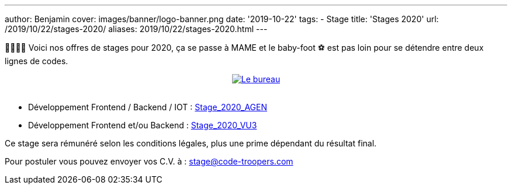 ---
author: Benjamin
cover: images/banner/logo-banner.png
date: '2019-10-22'
tags:
- Stage
title: 'Stages 2020'
url: /2019/10/22/stages-2020/
aliases: 2019/10/22/stages-2020.html
---

👩‍🎓👨‍🎓 Voici nos offres de stages pour 2020, ça se passe à MAME et le baby-foot ⚽ est pas loin pour se détendre entre deux lignes de codes.

{lt}div style="text-align : center"{gt}
{lt}a style="display: inline" href="/images/posts/2019-10-22-stages-2020/baby.jpeg" data-lightbox="0" title="Le bureau"{gt}
        {lt}img class="medium" src="/images/posts/2019-10-22-stages-2020/baby_min.jpeg" alt="Le bureau"/{gt}
{lt}/a{gt}
{lt}/div{gt}
{lt}br/{gt}

- Développement Frontend / Backend / IOT : https://code-troopers.com/files/Stage_2020_AGEN.pdf[Stage_2020_AGEN]
- Développement Frontend et/ou Backend : https://code-troopers.com/files/Stage_2020_VU3.pdf[Stage_2020_VU3]

Ce stage sera rémunéré selon les conditions légales, plus une prime dépendant du résultat final.


Pour postuler vous pouvez envoyer vos C.V. à : stage@code-troopers.com